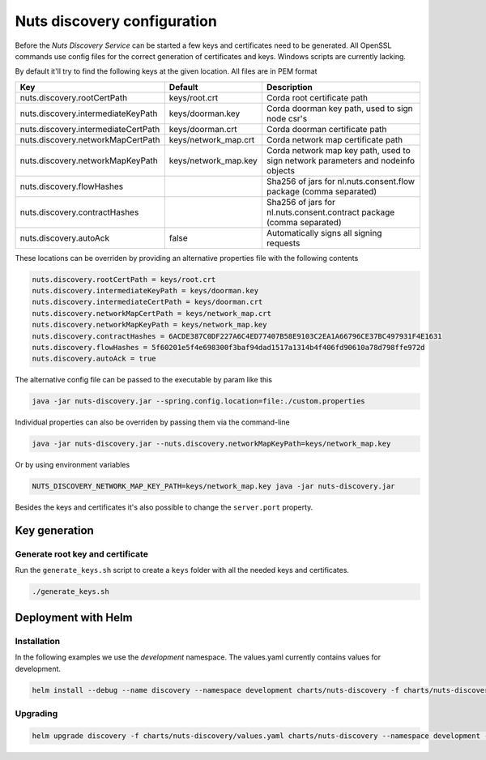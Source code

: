 .. _nuts-discovery-configuration:

Nuts discovery configuration
****************************

.. marker-for-readme

Before the *Nuts Discovery Service* can be started a few keys and certificates need to be generated. All OpenSSL commands use config files for the correct generation of certificates and keys. Windows scripts are currently lacking.

By default it'll try to find the following keys at the given location. All files are in PEM format

===================================     ====================    ================================================================================
Key                                     Default                 Description
===================================     ====================    ================================================================================
nuts.discovery.rootCertPath             keys/root.crt           Corda root certificate path
nuts.discovery.intermediateKeyPath      keys/doorman.key        Corda doorman key path, used to sign node csr's
nuts.discovery.intermediateCertPath     keys/doorman.crt        Corda doorman certificate path
nuts.discovery.networkMapCertPath       keys/network_map.crt    Corda network map certificate path
nuts.discovery.networkMapKeyPath        keys/network_map.key    Corda network map key path, used to sign network parameters and nodeinfo objects
nuts.discovery.flowHashes                                       Sha256 of jars for nl.nuts.consent.flow package (comma separated)
nuts.discovery.contractHashes                                   Sha256 of jars for nl.nuts.consent.contract package (comma separated)
nuts.discovery.autoAck                  false                   Automatically signs all signing requests
===================================     ====================    ================================================================================

These locations can be overriden by providing an alternative properties file with the following contents

.. sourcecode:: properties

    nuts.discovery.rootCertPath = keys/root.crt
    nuts.discovery.intermediateKeyPath = keys/doorman.key
    nuts.discovery.intermediateCertPath = keys/doorman.crt
    nuts.discovery.networkMapCertPath = keys/network_map.crt
    nuts.discovery.networkMapKeyPath = keys/network_map.key
    nuts.discovery.contractHashes = 6ACDE387C0DF227A6C4ED77407B58E9103C2EA1A66796CE37BC497931F4E1631
    nuts.discovery.flowHashes = 5f60201e5f4e698300f3baf94dad1517a1314b4f406fd90610a78d798ffe972d
    nuts.discovery.autoAck = true

The alternative config file can be passed to the executable by param like this

.. sourcecode:: shell

    java -jar nuts-discovery.jar --spring.config.location=file:./custom.properties

Individual properties can also be overriden by passing them via the command-line

.. sourcecode:: shell

    java -jar nuts-discovery.jar --nuts.discovery.networkMapKeyPath=keys/network_map.key

Or by using environment variables

.. sourcecode:: shell

    NUTS_DISCOVERY_NETWORK_MAP_KEY_PATH=keys/network_map.key java -jar nuts-discovery.jar

Besides the keys and certificates it's also possible to change the ``server.port`` property.

Key generation
==============

Generate root key and certificate
---------------------------------

Run the ``generate_keys.sh`` script to create a ``keys`` folder with all the needed keys and certificates.

.. sourcecode:: shell

  ./generate_keys.sh

Deployment with Helm
====================

Installation
-----------

In the following examples we use the `development` namespace. The values.yaml currently contains values for development.

.. sourcecode:: shell

  helm install --debug --name discovery --namespace development charts/nuts-discovery -f charts/nuts-discovery/values.yaml

Upgrading
---------

.. sourcecode:: shell

  helm upgrade discovery -f charts/nuts-discovery/values.yaml charts/nuts-discovery --namespace development --recreate-pods
